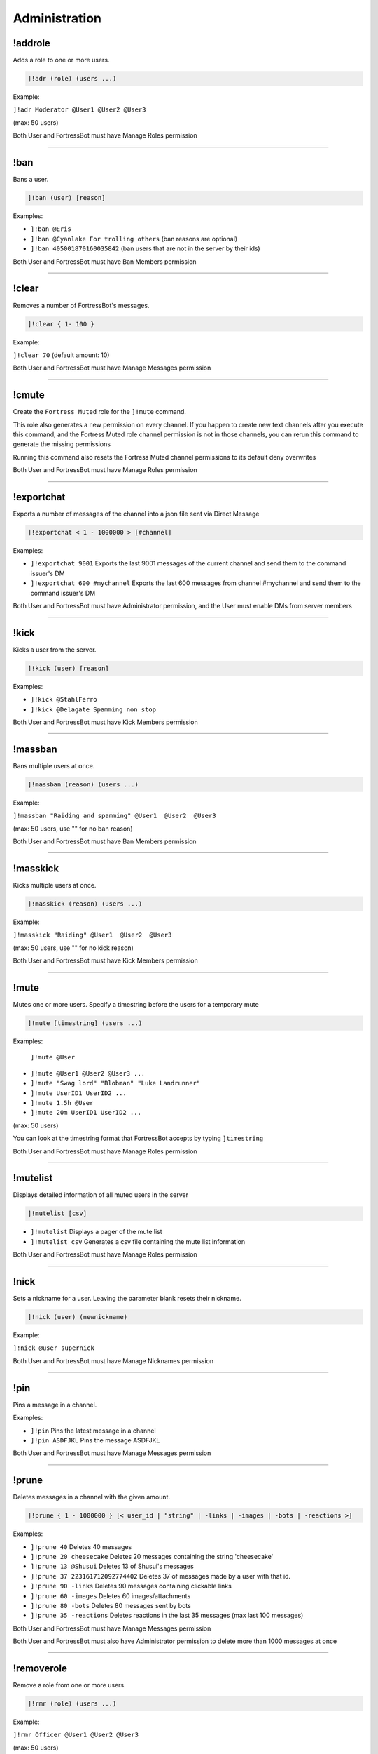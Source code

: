 *****************
Administration
*****************

!addrole
---------------
Adds a role to one or more users.

.. code::

	]!adr (role) (users ...)

Example:

``]!adr Moderator @User1 @User2 @User3`` 

(max: 50 users)

Both User and FortressBot must have Manage Roles permission


....

!ban
---------------
Bans a user.

.. code::

	]!ban (user) [reason]

Examples:

- ``]!ban @Eris``
  

- ``]!ban @Cyanlake For trolling others``
  (ban reasons are optional)

- ``]!ban 405001870160035842``
  (ban users that are not in the server by their ids)

Both User and FortressBot must have Ban Members permission


....

!clear
---------------
Removes a number of FortressBot's messages.

.. code::

	]!clear { 1- 100 }

Example:

``]!clear 70`` (default amount: 10)

Both User and FortressBot must have Manage Messages permission


....

!cmute
---------------
Create the ``Fortress Muted`` role for the ``]!mute`` command.

This role also generates a new permission on every channel. If you happen to create new text channels after you execute this command, and the Fortress Muted role channel permission is not in those channels, you can rerun this command to generate the missing permissions

Running this command also resets the Fortress Muted channel permissions to its default deny overwrites

Both User and FortressBot must have Manage Roles permission


....

!exportchat
---------------
Exports a number of messages of the channel into a json file sent via Direct Message

.. code::

	]!exportchat < 1 - 1000000 > [#channel]

Examples:

- ``]!exportchat 9001``
  Exports the last 9001 messages of the current channel and send them to the command issuer's DM

- ``]!exportchat 600 #mychannel``
  Exports the last 600 messages from channel #mychannel and send them to the command issuer's DM

Both User and FortressBot must have Administrator permission, and the User must enable DMs from server members


....

!kick
---------------
Kicks a user from the server.

.. code::

	]!kick (user) [reason]

Examples:

- ``]!kick @StahlFerro``
  

- ``]!kick @Delagate Spamming non stop``
  

Both User and FortressBot must have Kick Members permission


....

!massban
---------------
Bans multiple users at once.

.. code::

	]!massban (reason) (users ...)

Example:

``]!massban "Raiding and spamming" @User1  @User2  @User3`` 

(max: 50 users, use "" for no ban reason)

Both User and FortressBot must have Ban Members permission


....

!masskick
---------------
Kicks multiple users at once.

.. code::

	]!masskick (reason) (users ...)

Example:

``]!masskick "Raiding" @User1  @User2  @User3`` 

(max: 50 users, use "" for no kick reason)

Both User and FortressBot must have Kick Members permission


....

!mute
---------------
Mutes one or more users. Specify a timestring before the users for a temporary mute

.. code::

	]!mute [timestring] (users ...)

Examples:

 ``]!mute @User``

- ``]!mute @User1 @User2 @User3 ...``
  

- ``]!mute "Swag lord" "Blobman" "Luke Landrunner"``
  

- ``]!mute UserID1 UserID2 ...``
  

- ``]!mute 1.5h @User``
  

- ``]!mute 20m UserID1 UserID2 ...``
  

(max: 50 users)

You can look at the timestring format that FortressBot accepts by typing ``]timestring``

Both User and FortressBot must have Manage Roles permission


....

!mutelist
---------------
Displays detailed information of all muted users in the server

.. code::

	]!mutelist [csv]

- ``]!mutelist``
  Displays a pager of the mute list

- ``]!mutelist csv``
  Generates a csv file containing the mute list information

Both User and FortressBot must have Manage Roles permission


....

!nick
---------------
Sets a nickname for a user. Leaving the parameter blank resets their nickname.

.. code::

	]!nick (user) (newnickname)

Example:

``]!nick @user supernick`` 

Both User and FortressBot must have Manage Nicknames permission


....

!pin
---------------
Pins a message in a channel.

Examples:

- ``]!pin``
  Pins the latest message in a channel

- ``]!pin ASDFJKL``
  Pins the message ASDFJKL

Both User and FortressBot must have Manage Messages permission


....

!prune
---------------
Deletes messages in a channel with the given amount.

.. code::

	]!prune { 1 - 1000000 } [< user_id | "string" | -links | -images | -bots | -reactions >]

Examples:

- ``]!prune 40``
  Deletes 40 messages

- ``]!prune 20 cheesecake``
  Deletes 20 messages containing the string 'cheesecake'

- ``]!prune 13 @Shusui``
  Deletes 13 of Shusui's messages

- ``]!prune 37 223161712092774402``
  Deletes 37 of messages made by a user with that id.

- ``]!prune 90 -links``
  Deletes 90 messages containing clickable links

- ``]!prune 60 -images``
  Deletes 60 images/attachments

- ``]!prune 80 -bots``
  Deletes 80 messages sent by bots

- ``]!prune 35 -reactions``
  Deletes reactions in the last 35 messages (max last 100 messages)

Both User and FortressBot must have Manage Messages permission

Both User and FortressBot must also have Administrator permission to delete more than 1000 messages at once


....

!removerole
---------------
Remove a role from one or more users.

.. code::

	]!rmr (role) (users ...)

Example:

``]!rmr Officer @User1 @User2 @User3`` 

(max: 50 users)

Both User and FortressBot must have Manage Roles permission


....

!rolepurge
---------------
Removes all of a user's roles. This doesn't remove the ``Fortress Muted`` role.

.. code::

	]!rolepurge (user)

Example:

``]!rolepurge @User`` 

Both User and FortressBot must have Manage Roles permission


....

!unban
---------------
Unbans a user.

.. code::

	]!unban (userid)

Example:

``]!unban 223161712092774402`` 

Both User and FortressBot must have Ban Members permission


....

!unmute
---------------
Unmutes one or more users

.. code::

	]!unmute (users ...)

Examples:

 ``]!unmute @User``

- ``]!unmute @User1 @User2 @User3``
  

- ``]!unmute "MLG Man" "Obi Twelve" "Merya"``
  

- ``]!unmute userid1 userid2``
  

(max: 50 users)

Both User and FortressBot must have Manage Roles permission


....

!unpin
---------------
Unpins the latest pinned message.

Both User and FortressBot must have Manage Messages permission


